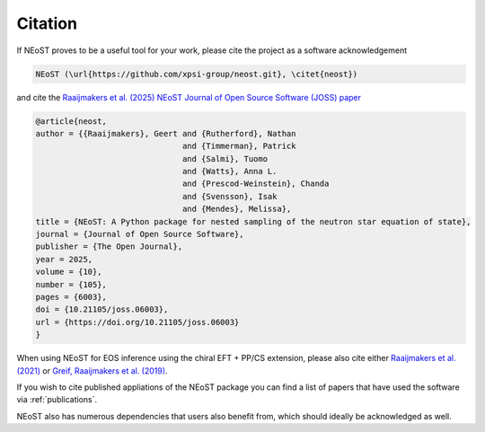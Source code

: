 .. _citation:

Citation
--------

If NEoST proves to be a useful tool for your work, please cite the project as a software acknowledgement

.. code-block:: latex

    NEoST (\url{https://github.com/xpsi-group/neost.git}, \citet{neost})

and cite the `Raaijmakers et al. (2025) NEoST Journal of Open Source Software (JOSS) paper <https://doi.org/10.21105/joss.06003>`_

.. code-block:: latex

    @article{neost,
    author = {{Raaijmakers}, Geert and {Rutherford}, Nathan 
                                   and {Timmerman}, Patrick 
                                   and {Salmi}, Tuomo 
                                   and {Watts}, Anna L. 
                                   and {Prescod-Weinstein}, Chanda
                                   and {Svensson}, Isak
                                   and {Mendes}, Melissa},
    title = {NEoST: A Python package for nested sampling of the neutron star equation of state},
    journal = {Journal of Open Source Software},
    publisher = {The Open Journal},
    year = 2025,
    volume = {10},
    number = {105},
    pages = {6003},
    doi = {10.21105/joss.06003},
    url = {https://doi.org/10.21105/joss.06003}
    }
    

When using NEoST for EOS inference using the chiral EFT + PP/CS extension, please also cite either 
`Raaijmakers et al. (2021) <https://ui.adsabs.harvard.edu/abs/2021ApJ...918L..29R/abstract>`_  or `Greif, Raaijmakers et al. (2019) <https://ui.adsabs.harvard.edu/abs/2019MNRAS.485.5363G/abstract>`_. 


If you wish to cite published appliations of the NEoST package you can find a list of papers that have used the software via :ref:`publications`.



NEoST also has numerous dependencies that users also benefit from, which should ideally be acknowledged as well.


